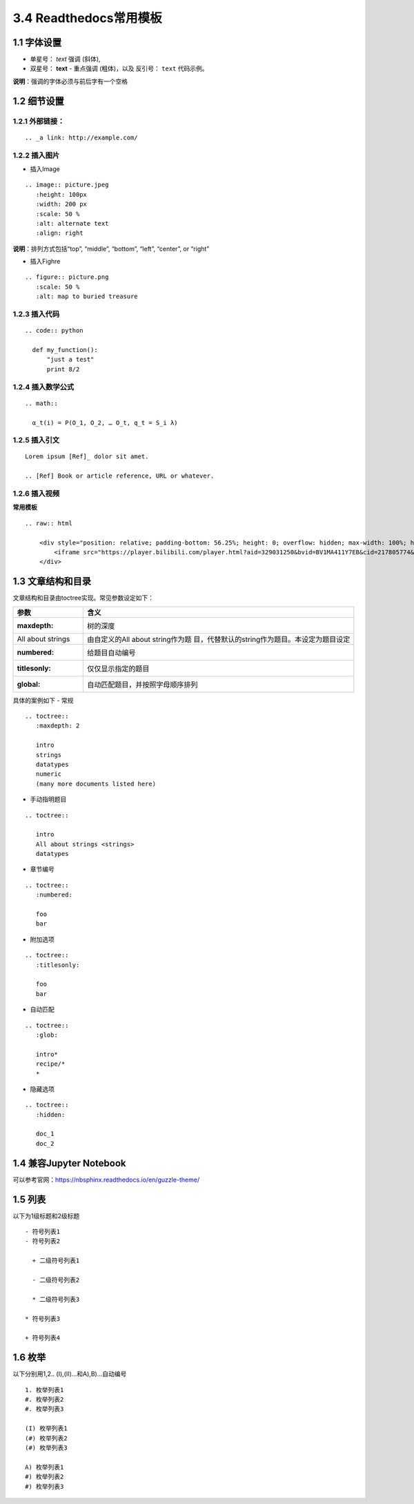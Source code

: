 3.4 Readthedocs常用模板
============================================

1.1 字体设置
------------

-  单星号： *text* 强调 (斜体),
-  双星号： **text** - 重点强调 (粗体)，以及 反引号： ``text``
   代码示例。

**说明**\ ：强调的字体必须与前后字有一个空格

1.2 细节设置
------------

1.2.1 外部链接：
~~~~~~~~~~~~~~~~

::

   .. _a link: http://example.com/

1.2.2 插入图片
~~~~~~~~~~~~~~

-  插入Image

::

   .. image:: picture.jpeg
      :height: 100px
      :width: 200 px
      :scale: 50 %
      :alt: alternate text
      :align: right

**说明**\ ：排列方式包括“top”, “middle”, “bottom”, “left”, “center”, or
“right”

-  插入Fighre

::

   .. figure:: picture.png
      :scale: 50 %
      :alt: map to buried treasure

1.2.3 插入代码
~~~~~~~~~~~~~~

::

   .. code:: python

     def my_function():
         "just a test"
         print 8/2

1.2.4 插入数学公式
~~~~~~~~~~~~~~~~~~

::

   .. math::

     α_t(i) = P(O_1, O_2, … O_t, q_t = S_i λ)

1.2.5 插入引文
~~~~~~~~~~~~~~

::

   Lorem ipsum [Ref]_ dolor sit amet.

   .. [Ref] Book or article reference, URL or whatever.

1.2.6 插入视频
~~~~~~~~~~~~~~

**常用模板**

::

   .. raw:: html

       <div style="position: relative; padding-bottom: 56.25%; height: 0; overflow: hidden; max-width: 100%; height: auto;">
           <iframe src="https://player.bilibili.com/player.html?aid=329031250&bvid=BV1MA411Y7EB&cid=217805774&page=1&high_quality=1&danmaku=0" frameborder="0" allowfullscreen style="position: absolute; top: 0; left: 0; width: 100%; height: 100%;"></iframe>
       </div>

1.3 文章结构和目录
------------------

文章结构和目录由toctree实现。常见参数设定如下：

+-------------------+-------------------------------------------------+
| 参数              | 含义                                            |
+===================+=================================================+
| :maxdepth:        | 树的深度                                        |
+-------------------+-------------------------------------------------+
| All about strings | 由自定义的All about                             |
|                   | string作为题                                    |
|                   | 目，代替默认的string作为题目。本设定为题目设定  |
+-------------------+-------------------------------------------------+
| :numbered:        | 给题目自动编号                                  |
+-------------------+-------------------------------------------------+
| :titlesonly:      | 仅仅显示指定的题目                              |
+-------------------+-------------------------------------------------+
| :global:          | 自动匹配题目，并按照字母顺序排列                |
+-------------------+-------------------------------------------------+

具体的案例如下 - 常规

::

   .. toctree::
      :maxdepth: 2

      intro
      strings
      datatypes
      numeric
      (many more documents listed here)

-  手动指明题目

::

   .. toctree::

      intro
      All about strings <strings>
      datatypes

-  章节编号

::

   .. toctree::
      :numbered:

      foo
      bar

-  附加选项

::

   .. toctree::
      :titlesonly:

      foo
      bar

-  自动匹配

::

   .. toctree::
      :glob:

      intro*
      recipe/*
      *

-  隐藏选项

::

   .. toctree::
      :hidden:

      doc_1
      doc_2
	  

1.4 兼容Jupyter Notebook
--------------------------
可以参考官网：https://nbsphinx.readthedocs.io/en/guzzle-theme/

1.5 列表
--------------------------
以下为1级标题和2级标题

::

   - 符号列表1
   - 符号列表2

     + 二级符号列表1

     - 二级符号列表2

     * 二级符号列表3

   * 符号列表3

   + 符号列表4

1.6 枚举
--------------------------
以下分别用1,2.. (I),(II)...和A),B)...自动编号

::

   1. 枚举列表1
   #. 枚举列表2
   #. 枚举列表3

   (I) 枚举列表1
   (#) 枚举列表2
   (#) 枚举列表3

   A) 枚举列表1
   #) 枚举列表2
   #) 枚举列表3

